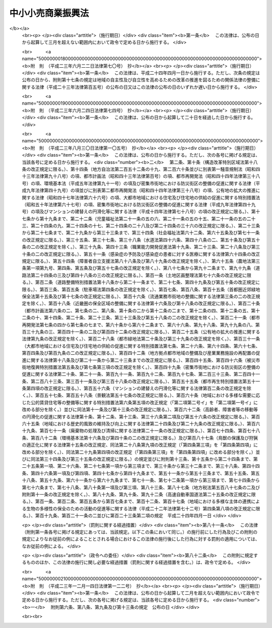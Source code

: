 .. _S48HO101:

==================
中小小売商業振興法
==================

.. raw:: html
    
    
    <b>中小小売商業振興法<br>
    （昭和四十八年九月二十九日法律第百一号）</b><br><br><div align="right">最終改正：平成二三年一二月一四日法律第一二二号</div><br><p>
    </p><div class="arttitle"><a name="1000000000000000000000000000000000000000000000000100000000000000000000000000000">（目的）</a>
    </div><div class="item"><b>第一条</b>
    <a name="1000000000000000000000000000000000000000000000000100000000001000000000000000000"></a>
    　この法律は、商店街の整備、店舗の集団化、共同店舗等の整備等の事業の実施を円滑にし、中小小売商業者の経営の近代化を促進すること等により、中小小売商業の振興を図り、もつて国民経済の健全な発展に寄与することを目的とする。
    </div>
    
    <p>
    </p><div class="arttitle"><a name="1000000000000000000000000000000000000000000000000200000000000000000000000000000">（定義）</a>
    </div><div class="item"><b>第二条</b>
    <a name="1000000000000000000000000000000000000000000000000200000000001000000000000000000"></a>
    　この法律において「中小企業者」とは、次の各号のいずれかに該当する者をいう。
    <div class="number"><b><a name="1000000000000000000000000000000000000000000000000200000000001000000001000000000">一</a>
    </b>
    　資本金の額又は出資の総額が三億円以下の会社並びに常時使用する従業員の数が三百人以下の会社及び個人であつて、製造業、建設業、運輸業その他の業種（次号から第二号の三までに掲げる業種及び第三号の政令で定める業種を除く。）に属する事業を主たる事業として営むもの
    </div>
    <div class="number"><b><a name="1000000000000000000000000000000000000000000000000200000000001000000002000000000">二</a>
    </b>
    　資本金の額又は出資の総額が一億円以下の会社並びに常時使用する従業員の数が百人以下の会社及び個人であつて、卸売業（第三号の政令で定める業種を除く。）に属する事業を主たる事業として営むもの
    </div>
    <div class="number"><b><a name="1000000000000000000000000000000000000000000000000200000000001000000002002000000">二の二</a>
    </b>
    　資本金の額又は出資の総額が五千万円以下の会社並びに常時使用する従業員の数が百人以下の会社及び個人であつて、サービス業（第三号の政令で定める業種を除く。）に属する事業を主たる事業として営むもの
    </div>
    <div class="number"><b><a name="1000000000000000000000000000000000000000000000000200000000001000000002003000000">二の三</a>
    </b>
    　資本金の額又は出資の総額が五千万円以下の会社並びに常時使用する従業員の数が五十人以下の会社及び個人であつて、小売業（次号の政令で定める業種を除く。）に属する事業を主たる事業として営むもの
    </div>
    <div class="number"><b><a name="1000000000000000000000000000000000000000000000000200000000001000000003000000000">三</a>
    </b>
    　資本金の額又は出資の総額がその業種ごとに政令で定める金額以下の会社並びに常時使用する従業員の数がその業種ごとに政令で定める数以下の会社及び個人であつて、その政令で定める業種に属する事業を主たる事業として営むもの
    </div>
    <div class="number"><b><a name="1000000000000000000000000000000000000000000000000200000000001000000004000000000">四</a>
    </b>
    　企業組合
    </div>
    <div class="number"><b><a name="10000000%E7%B5%84%E5%90%88%0A&lt;/DIV&gt;%0A&lt;DIV%20class=" number><b><a name="1000000000000000000000000000000000000000000000000200000000001000000006000000000">六</a>
    </b>
    　事業協同組合、事業協同小組合及び協同組合連合会、商工組合及び商工組合連合会並びに商店街振興組合及び商店街振興組合連合会（以下「組合等」という。）
    </a></b></div>
    </div>
    <div class="item"><b><a name="1000000000000000000000000000000000000000000000000200000000002000000000000000000">２</a>
    </b>
    　この法律において「中小小売商業者」とは、小売業に属する事業を主たる事業として営む者であつて、前項第二号の三から第五号までのいずれかに該当するものをいう。
    </div>
    
    <p>
    </p><div class="arttitle"><a name="1000000000000000000000000000000000000000000000000300000000000000000000000000000">（振興指針）</a>
    </div><div class="item"><b>第三条</b>
    <a name="1000000000000000000000000000000000000000000000000300000000001000000000000000000"></a>
    　経済産業大臣は、中小小売商業の振興を図るための中小小売商業者に対する一般的な指針（以下「振興指針」という。）を定めなければならない。
    </div>
    <div class="item"><b><a name="1000000000000000000000000000000000000000000000000300000000002000000000000000000">２</a>
    </b>
    　振興指針には、次に掲げる事項について定めるものとする。
    <div class="number"><b><a name="1000000000000000000000000000000000000000000000000300000000002000000001000000000">一</a>
    </b>
    　経営の近代化の目標に関する事項
    </div>
    <div class="number"><b><a name="1000000000000000000000000000000000000000000000000300000000002000000002000000000">二</a>
    </b>
    　経営管理の合理化に関する事項
    </div>
    <div class="number"><b><a name="1000000000000000000000000000000000000000000000000300000000002000000003000000000">三</a>
    </b>
    　施設及び設備の近代化に関する事項
    </div>
    <div class="number"><b><a name="1000000000000000000000000000000000000000000000000300000000002000000004000000000">四</a>
    </b>
    　事業の共同化に関する事項
    </div>
    <div class="number"><b><a name="1000000000000000000000000000000000000000000000000300000000002000000005000000000">五</a>
    </b>
    　中小小売商業の従事者の福利厚生に関する事項
    </div>
    <div class="number"><b><a name="1000000000000000000000000000000000000000000000000300000000002000000006000000000">六</a>
    </b>
    　その他中小小売商業の振興のため必要な事項
    </div>
    </div>
    <div class="item"><b><a name="1000000000000000000000000000000000000000000000000300000000003000000000000000000">３</a>
    </b>
    　経済産業大臣は、振興指針を定めようとするときは、小売業に属する事業を所管する大臣に協議し、かつ、中小企業政策審議会の意見を聴かなければならない。
    </div>
    <div class="item"><b><a name="1000000000000000000000000000000000000000000000000300000000004000000000000000000">４</a>
    </b>
    　経済産業大臣は、振興指針を定めたときは、遅滞なく、その要旨を公表しなければならない。
    </div>
    
    <p>
    </p><div class="arttitle"><a name="1000000000000000000000000000000000000000000000000400000000000000000000000000000">（高度化事業計画の認定等）</a>
    </div><div class="item"><b>第四条</b>
    <a name="1000000000000000000000000000000000000000000000000400000000001000000000000000000"></a>
    　商店街振興組合等（商店街振興組合若しくは商店街振興組合連合会、事業協同組合、事業協同小組合若しくは協同組合連合会又は<a href="/cgi-bin/idxrefer.cgi?H_FILE=%8f%ba%8e%4f%93%f1%96%40%88%ea%94%aa%8c%dc&amp;REF_NAME=%92%86%8f%ac%8a%e9%8b%c6%92%63%91%cc%82%cc%91%67%90%44%82%c9%8a%d6%82%b7%82%e9%96%40%97%a5&amp;ANCHOR_F=&amp;ANCHOR_T=" target="inyo">中小企業団体の組織に関する法律</a>
    （昭和三十二年法律第百八十五号）<a href="/cgi-bin/idxrefer.cgi?H_FILE=%8f%ba%8e%4f%93%f1%96%40%88%ea%94%aa%8c%dc&amp;REF_NAME=%91%e6%8b%e3%8f%f0&amp;ANCHOR_F=1000000000000000000000000000000000000000000000000900000000000000000000000000000&amp;ANCHOR_T=1000000000000000000000000000000000000000000000000900000000000000000000000000000#10000000000000000%E5%82%99%E8%A8%88%E7%94%BB%E3%82%92%E4%BD%9C%E6%88%90%E3%81%97%E3%80%81%E3%81%93%E3%82%8C%E3%82%92%E7%B5%8C%E6%B8%88%E7%94%A3%E6%A5%AD%E5%A4%A7%E8%87%A3%E3%81%AB%E6%8F%90%E5%87%BA%E3%81%97%E3%81%A6%E3%80%81%E5%BD%93%E8%A9%B2%E5%95%86%E5%BA%97%E8%A1%97%E6%95%B4%E5%82%99%E8%A8%88%E7%94%BB%E3%81%8C%E6%94%BF%E4%BB%A4%E3%81%A7%E5%AE%9A%E3%82%81%E3%82%8B%E5%9F%BA%E6%BA%96%E3%81%AB%E9%81%A9%E5%90%88%E3%81%99%E3%82%8B%E3%82%82%E3%81%AE%E3%81%A7%E3%81%82%E3%82%8B%E6%97%A8%E3%81%AE%E8%AA%8D%E5%AE%9A%E3%82%92%E5%8F%97%E3%81%91%E3%82%8B%E3%81%93%E3%81%A8%E3%81%8C%E3%81%A7%E3%81%8D%E3%82%8B%E3%80%82%0A&lt;/DIV&gt;%0A&lt;DIV%20class=" item><b><a name="1000000000000000000000000000000000000000000000000400000000002000000000000000000">２</a>
    </b>
    　事業協同組合、事業協同小組合又は協同組合連合会は、主として中小小売商業者である組合員又は所属員の経営の近代化を図るため、店舗を一の団地に集団して設置する事業（当該事業に併せてアーケード、街路灯その他の施設又は設備を設置する事業を含む。）について、店舗集団化計画を作成し、これを経済産業大臣に提出して、当該店舗集団化計画が政令で定める基準に適合するものである旨の認定を受けることができる。
    </a></div>
    <div class="item"><b><a name="1000000000000000000000000000000000000000000000000400000000003000000000000000000">３</a>
    </b>
    　第一号又は第二号に掲げる組合は当該各号に定める事業について、第三号に掲げる中小小売商業者は、当該合併又は出資をしようとする他の中小小売商業者と共同して同号に定める事業について、第四号に掲げる会社は同号に定める事業について、それぞれ共同店舗等整備計画を作成し、これを経済産業大臣に提出して、当該共同店舗等整備計画が政令で定める基準に適合するものである旨の認定を受けることができる。
    <div class="number"><b><a name="1000000000000000000000000000000000000000000000000400000000003000000001000000000">一</a>
    </b>
    　事業協同組合又は事業協同小組合　中小小売商業者である組合員のための共同店舗又は休憩所、集会場その他の共同店舗と併設される施設若しくは共同店舗の設備（以下この項及び第八項において「共同店舗等」という。）の設置の事業
    </div>
    <div class="number"><b><a name="1000000000000000000000000000000000000000000000000400000000003000000002000000000">二</a>
    </b>
    　協業組合　組合の店舗又は休憩所、集会場その他の店舗と併設される施設若しくは店舗の設備（次号において「店舗等」という。）の設置の事業
    </div>
    <div class="number"><b><a name="1000000000000000000000000000000000000000000000000400000000003000000003000000000">三</a>
    </b>
    　他の中小小売商業者と合併をしようとし、又は他の中小小売商業者とともに資本金の額若しくは出資の総額の大部分を出資して会社を設立しようとする中小小売商業者　次に掲げる事業<div class="para1"><b>イ</b>　合併又は出資により設立される小売業に属する事業を主たる事業として営む会社（合併後存続する会社を含む。）の店舗等の設置の事業</div>
    <div class="para1"><b>ロ</b>　出資により設立される会社及びその会社に出資しようとする中小小売商業者のための共同店舗等の設置の事業</div>
    
    </div>
    <div class="number"><b><a name="1000000000000000000000000000000000000000000000000400000000003000000004000000000">四</a>
    </b>
    　二以上の中小小売商業者が資本金の額又は出資の総額の大部分を出資している会社　当該会社及び当該会社に出資している中小小売商業者のための共同店舗等の設置の事業
    </div>
    </div>
    <div class="item"><b><a name="1000000000000000000000000000000000000000000000000400000000004000000000000000000">４</a>
    </b>
    　第一号に掲げる組合等は同号に定める事業について、第二号に掲げる組合等又は中小小売商業者は当該出資をしようとする他の組合等又は中小小売商業者と共同して同号に定める事業について、第三号に掲げる会社は同号に定める事業について、それぞれ電子計算機利用経営管理計画を作成し、これを主務大臣に提出して、当該電子計算機利用経営管理計画が政令で定める基準に適合するものである旨の認定を受けることができる。
    <div class="number"><b><a name="1000000000000000000000000000000000000000000000000400000000004000000001000000000">一</a>
    </b>
    　組合等　電子計算機を利用して、中小小売商業者である組合員又は所属員の経営管理を合理化する事業の用に供する施設又は設備の設置の事業
    </div>
    <div class="number"><b><a name="1000000000000000000000000000000000000000000000000400000000004000000002000000000">二</a>
    </b>
    　他の組合等又は中小小売商業者とともに資本金の額又は出資の総額の大部分を出資して会社を設立しようとする組合等又は中小小売商業者　電子計算機を利用して、当該会社に出資しようとする組合等の中小小売商業者である組合員若しくは所属員又は中小小売商業者の経営管理を合理化する事業の用に供する施設又は設備の設置の事業
    </div>
    <div class="number"><b><a name="1000000000000000000000000000000000000000000000000400000000004000000003000000000">三</a>
    </b>
    　二以上の組合等又は中小小売商業者が資本金の額又は出資の総額の大部分を出資している会社　電子計算機を利用して、当該会社に出資している組合等の中小小売商業者である組合員若しくは所属員又は中小小売商業者の経営管理を合理化する事業の用に供する施設又は設備の設置の事業
    </div>
    </div>
    <div class="item"><b><a name="1000000000000000000000000000000000000000000000000400000000005000000000000000000">５</a>
    </b>
    　連鎖化事業（主として中小小売商業者に対し、定型的な約款による契約に基づき継続的に、商品を販売し、又は販売をあつせんし、かつ、経営に関する指導を行う事業をいう。以下同じ。）を行う者は、当該連鎖化事業の用に供する倉庫その他の施設又は設備を設置する事業について、連鎖化事業計画を作成し、これを主務大臣に提出して、当該連鎖化事業計画が政令で定める基準に適合するものである旨の認定を受けることができる。
    </div>
    <div class="item"><b><a name="1000000000000000000000000000000000000000000000000400000000006000000000000000000">６</a>
    </b>
    　中小企業者が出資している会社であつて政令で定める要件に該当するもの（以下「特定会社」という。）若しくは一般社団法人若しくは一般財団法人（以下「一般社団法人等」という。）又は特定会社を設立しようとする者は、商店街の区域、団地又は建物の内部に集団して事業を営む中小小売商業者の経営の近代化を支援するため、共同店舗、アーケード、休憩所その他の施設又は設備を設置する事業について、商店街整備等支援計画を作成し、これを経済産業大臣に提出して、当該商店街整備等支援計画が政令で定める基準に適合するものである旨の認定を受けることができる。
    </div>
    <div class="item"><b><a name="1000000000000000000000000000000000000000000000000400000000007000000000000000000">７</a>
    </b>
    　商店街整備計画、店舗集団化計画、共同店舗等整備計画、電子計算機利用経営管理計画、連鎖化事業計画又は商店街整備等支援計画（以下「高度化事業計画」という。）には、次に掲げる事項を記載しなければならない。
    <div class="number"><b><a name="1000000000000000000000000000000000000000000000000400000000007000000001000000000">一</a>
    </b>
    　第一項若しくは第二項に規定する事業、第三項若しくは第四項各号に定める事業又は前二項に規定する事業（以下「高度化事業」という。）の目標及び内容
    </div>
    <div class="number"><b><a name="1000000000000000000000000000000000000000000000000400000000007000000002000000000">二</a>
    </b>
    　高度化事業の実施時期
    </div>
    <div class="number"><b><a name="1000000000000000000000000000000000000000000000000400000000007000000003000000000">三</a>
    </b>
    　高度化事業の実施に必要な資金の額及びその調達方法
    </div>
    </div>
    <div class="item"><b><a name="1000000000000000000000000000000000000000000000000400000000008000000000000000000">８</a>
    </b>
    　経済産業大臣は、第三項の規定による認定をしようとするときは、同項第一号又は第二号に定める事業に係る共同店舗等整備計画にあつては当該共同店舗等整備計画に係る組合を所管する大臣に、同項第三号又は第四号に定める事業に係る共同店舗等整備計画にあつては当該共同店舗等整備計画に係る店舗又は共同店舗において行われる小売業に属する事業を所管する大臣に、共同店舗等の設置の事業に係る商店街整備等支援計画について第六項の規定による認定をしようとするときは、当該商店街整備等支援計画に係る共同店舗において行われる小売業に属する事業を所管する大臣に協議しなければならない。
    </div>
    <div class="item"><b><a name="1000000000000000000000000000000000000000000000000400000000009000000000000000000">９</a>
    </b>
    　前各項に規定するもののほか、高度化事業計画の認定及びその取消しに関し必要な事項は、政令で定める。
    </div>
    
    <p>
    </p><div class="arttitle"><a name="1000000000000000000000000000000000000000000000000500000000000000000000000000000">（資金の確保）</a>
    </div><div class="item"><b>第五条</b>
    <a name="1000000000000000000000000000000000000000000000000500000000001000000000000000000"></a>
    　国は、前条第一項から第六項までの規定による認定を受けた高度化事業計画に基づく高度化事業の実施その他中小小売商業者の経営の近代化のための事業の実施に必要な資金の確保又はその融通のあつせんに努めるものとする。
    </div>
    
    <p>
    </p><div class="item"><b><a name="1000000000000000000000000000000000000000000000000500200000000000000000000000000">第五条の二</a>
    </b>
    <a name="1000000000000000000000000000000000000000000000000500200000001000000000000000000"></a>
    　削除
    </div>
    
    <p>
    </p><div class="arttitle"><a name="1000000000000000000000000000000000000000000000000500300000000000000000000000000">（</a><a href="/cgi-bin/idxrefer.cgi?H_FILE=%8f%ba%93%f1%8c%dc%96%40%93%f1%98%5a%8e%6c&amp;REF_NAME=%92%86%8f%ac%8a%e9%8b%c6%90%4d%97%70%95%db%8c%af%96%40&amp;ANCHOR_F=&amp;ANCHOR_T=" target="inyo">中小企業信用保険法</a>
    の特例）
    </div><div class="item"><b>第五条の三</b>
    <a name="1000000000000000000000000000000000000000000000000500300000001000000000000000000"></a>
    　<a href="/cgi-bin/idxrefer.cgi?H_FILE=%8f%ba%93%f1%8c%dc%96%40%93%f1%98%5a%8e%6c&amp;REF_NAME=%92%86%8f%ac%8a%e9%8b%c6%90%4d%97%70%95%db%8c%af%96%40&amp;ANCHOR_F=&amp;ANCHOR_T=" target="inyo">中小企業信用保険法</a>
    （昭和二十五年法律第二百六十四号）<a href="/cgi-bin/idxrefer.cgi?H_FILE=%8f%ba%93%f1%8c%dc%96%40%93%f1%98%5a%8e%6c&amp;REF_NAME=%91%e6%8e%4f%8f%f0%91%e6%88%ea%8d%80&amp;ANCHOR_F=1000000000000000000000000000000000000000000000000300000000001000000000000000000&amp;ANCHOR_T=1000000000000000000000000000000000000000000000000300000000001000000000000000000#1000000000000000000000000000000000000000000000000300000000001000000000000000000" target="inyo">第三条第一項</a>
    に規定する普通保険（以下「普通保険」という。）、<a href="/cgi-bin/idxrefer.cgi?H_FILE=%8f%ba%93%f1%8c%dc%96%40%93%f1%98%5a%8e%6c&amp;REF_NAME=%93%af%96%40%91%e6%8e%4f%8f%f0%82%cc%93%f1%91%e6%88%ea%8d%80&amp;ANCHOR_F=1000000000000000000000000000000000000000000000000300200000001000000000000000000&amp;ANCHOR_T=1000000000000000000000000000000000000000000000000300200000001000000000000000000#1000000000000000000000000000000000000000000000000300200000001000000000000000000" target="inyo">同法第三条の二第一項</a>
    に規定する無担保保険（以下「無担保保険」という。）又は<a href="/cgi-bin/idxrefer.cgi?H_FILE=%8f%ba%93%f1%8c%dc%96%40%93%f1%98%5a%8e%6c&amp;REF_NAME=%93%af%96%40%91%e6%8e%4f%8f%f0%82%cc%8e%4f%91%e6%88%ea%8d%80&amp;ANCHOR_F=1000000000000000000000000000000000000000000000000300300000001000000000000000000&amp;ANCHOR_T=1000000000000000000000000000000000000000000000000300300000001000000000000000000#1000000000000000000000000000000000000000000000000300300000001000000000000000000" target="inyo">同法第三条の三第一項</a>
    に規定する特別小口保険（以下「特別小口保険」という。）の保険関係であつて、中小小売商業関連保証（<a href="/cgi-bin/idxrefer.cgi?H_FILE=%8f%ba%93%f1%8c%dc%96%40%93%f1%98%5a%8e%6c&amp;REF_NAME=%93%af%96%40%91%e6%8e%4f%8f%f0%91%e6%88%ea%8d%80&amp;ANCHOR_F=1000000000000000000000000000000000000000000000000300000000001000000000000000000&amp;ANCHOR_T=1000000000000000000000000000000000000000000000000300000000001000000000000000000#1000000000000000000000000000000000000000000000000300000000001000000000000000000" target="inyo">同法第三条第一項</a>
    、第三条の二第一項又は第三条の三第一項に規定する債務の保証であつて、第四条第一項から第五項までの規定による認定を受けた高度化事業計画に基づく高度化事業（同条第五項の規定による認定を受けた連鎖化事業計画に係る連鎖化事業に加盟する者（以下「加盟者」という。）が実施する事業であつて、当該連鎖化事業計画に基づく高度化事業と密接に関連するものを含む。）の実施に必要な資金に係るものをいう。以下同じ。）を受けた中小企業者に係るものについての次の表の上欄に掲げる<a href="/cgi-bin/idxrefer.cgi?H_FILE=%8f%ba%93%f1%8c%dc%96%40%93%f1%98%5a%8e%6c&amp;REF_NAME=%93%af%96%40&amp;ANCHOR_F=&amp;ANCHOR_T=" target="inyo">同法</a>
    の規定の適用については、これらの規定中同表の中欄に掲げる字句は、同表の下欄に掲げる字句とする。<br><table border><tr valign="top"><td>
    第三条第一項</td>
    <td>
    保険価額の合計額が</td>
    <td>
    中小小売商業振興法第五条の三第一項に規定する中小小売商業関連保証（以下「中小小売商業関連保証」という。）に係る保関連保証及びその他の保証ごとに、それぞれ当該借入金の額のうち</td>
    </tr><tr valign="top"><td>
    当該債務者</td>
    <td>
    中小小売商業関連保証及びその他の保証ごとに、当該債務者</td>
    </tr><tr valign="top"><td rowspan="2">
    第三条の三第二項</td>
    <td>
    当該保証をした</td>
    <td>
    中小小売商業関連保証及びその他の保証ごとに、それぞれ当該保証をした</td>
    </tr><tr valign="top"><td>
    当該債務者</td>
    <td>
    中小小売商業関連保証及びその他の保証ごとに、当該債務者</td>
    </tr></table><br></div>
    <div class="item"><b><a name="1000000000000000000000000000000000000000000000000500300000002000000000000000000">２</a>
    </b>
    　普通保険の保険関係であつて、中小小売商業関連保証に係るものについての<a href="/cgi-bin/idxrefer.cgi?H_FILE=%8f%ba%93%f1%8c%dc%96%40%93%f1%98%5a%8e%6c&amp;REF_NAME=%92%86%8f%ac%8a%e9%8b%c6%90%4d%97%70%95%db%8c%af%96%40%91%e6%8e%4f%8f%f0%91%e6%93%f1%8d%80&amp;ANCHOR_F=1000000000000000000000000000000000000000000000000300000000002000000000000000000&amp;ANCHOR_T=1000000000000000000000000000000000000000000000000300000000002000000000000000000#1000000000000000000000000000000000000000000000000300000000002000000000000000000" target="inyo">中小企業信用保険法第三条第二項</a>
    及び<a href="/cgi-bin/idxrefer.cgi?H_FILE=%8f%ba%93%f1%8c%dc%96%40%93%f1%98%5a%8e%6c&amp;REF_NAME=%91%e6%8c%dc%8f%f0&amp;ANCHOR_F=1000000000000000000000000000000000000000000000000500000000000000000000000000000&amp;ANCHOR_T=1000000000000000000000000000000000000000000000000500000000000000000000000000000#1000000000000000000000000000000000000000000000000500000000000000000000000000000" target="inyo">第五条</a>
    の規定の適用については、<a href="/cgi-bin/idxrefer.cgi?H_FILE=%8f%ba%93%f1%8c%dc%96%40%93%f1%98%5a%8e%6c&amp;REF_NAME=%93%af%96%40%91%e6%8e%4f%8f%f0%91%e6%93%f1%8d%80&amp;ANCHOR_F=1000000000000000000000000000000000000000000000000300000000002000000000000000000&amp;ANCHOR_T=1000000000000000000000000000000000000000000000000300000000002000000000000000000#1000000000000000000000000000000000000000000000000300000000002000000000000000000" target="inyo">同法第三条第二項</a>
    中「百分の七十」とあり、及び<a href="/cgi-bin/idxrefer.cgi?H_FILE=%8f%ba%93%f1%8c%dc%96%40%93%f1%98%5a%8e%6c&amp;REF_NAME=%93%af%96%40%91%e6%8c%dc%8f%f0&amp;ANCHOR_F=1000000000000000000000000000000000000000000000000500000000000000000000000000000&amp;ANCHOR_T=1000000000000000000000000000000000000000000000000500000000000000000000000000000#1000000000000000000000000000000000000000000000000500000000000000000000000000000" target="inyo">同法第五条</a>
    中「百分の七十（無担保保険、特別小口保険、流動資産担保保険、公害防止保険、エネルギー対策保険、海外投資関係保険、新事業開拓保険、事業再生保険及び特定社債保険にあつては、百分の八十）」とあるのは、「百分の八十」とする。
    </div>
    <div class="item"><b><a name="1000000000000000000000000000000000000000000000000500300000003000000000000000000">３</a>
    </b>
    　普通保険、無担保保険又は特別小口保険の保険関係であつて、中小小売商業関連保証に係るものについての保険料の額は、<a href="/cgi-bin/idxrefer.cgi?H_FILE=%8f%ba%93%f1%8c%dc%96%40%93%f1%98%5a%8e%6c&amp;REF_NAME=%92%86%8f%ac%8a%e9%8b%c6%90%4d%97%70%95%db%8c%af%96%40%91%e6%8e%6c%8f%f0&amp;ANCHOR_F=1000000000000000000000000000000000000000000000000400000000000000000000000000000&amp;ANCHOR_T=1000000000000000000000000000000000000000000000000400000000000000000000000000000#1000000000000000000000000000000000000000000000000400000000000000000000000000000" target="inyo">中小企業信用保険法第四条</a>
    の規定にかかわらず、保険金額に年百分の二以内において政令で定める率を乗じて得た額とする。
    </div>
    
    <p>
    </p><div class="item"><b><a name="10000000000000000000%E5%82%99%E7%AD%89%E6%94%AF%E6%8F%B4%E8%A8%88%E7%94%BB%E3%81%AB%E5%9F%BA%E3%81%A5%E3%81%8F%E9%AB%98%E5%BA%A6%E5%8C%96%E4%BA%8B%E6%A5%AD%E3%81%AE%E5%AE%9F%E6%96%BD%E3%81%AB%E5%BF%85%E8%A6%81%E3%81%AA%E8%B3%87%E9%87%91%E3%81%AB%E4%BF%82%E3%82%8B&lt;A%20HREF=" target="inyo">中小企業信用保険法第三条第一項</a>
    又は<a href="/cgi-bin/idxrefer.cgi?H_FILE=%8f%ba%93%f1%8c%dc%96%40%93%f1%98%5a%8e%6c&amp;REF_NAME=%91%e6%8e%4f%8f%f0%82%cc%93%f1%91%e6%88%ea%8d%80&amp;ANCHOR_F=1000000000000000000000000000000000000000000000000300200000001000000000000000000&amp;ANCHOR_T=1000000000000000000000000000000000000000000000000300200000001000000000000000000#1000000000000000000000000000000000000000000000000300200000001000000000000000000" target="inyo">第三条の二第一項</a>
    に規定する債務の保証を受けたものについては、当該一般社団法人等を<a href="/cgi-bin/idxrefer.cgi?H_FILE=%8f%ba%93%f1%8c%dc%96%40%93%f1%98%5a%8e%6c&amp;REF_NAME=%93%af%96%40%91%e6%93%f1%8f%f0%91%e6%88%ea%8d%80&amp;ANCHOR_F=1000000000000000000000000000000000000000000000000200000000001000000000000000000&amp;ANCHOR_T=1000000000000000000000000000000000000000000000000200000000001000000000000000000#1000000000000000000000000000000000000000000000000200000000001000000000000000000" target="inyo">同法第二条第一項</a>
    の中小企業者とみなして、<a href="/cgi-bin/idxrefer.cgi?H_FILE=%8f%ba%93%f1%8c%dc%96%40%93%f1%98%5a%8e%6c&amp;REF_NAME=%93%af%96%40%91%e6%8e%4f%8f%f0&amp;ANCHOR_F=1000000000000000000000000000000000000000000000000300000000000000000000000000000&amp;ANCHOR_T=1000000000000000000000000000000000000000000000000300000000000000000000000000000#1000000000000000000000000000000000000000000000000300000000000000000000000000000" target="inyo">同法第三条</a>
    、第三条の二及び第四条から第八条までの規定を適用する。この場合において、<a href="/cgi-bin/idxrefer.cgi?H_FILE=%8f%ba%93%f1%8c%dc%96%40%93%f1%98%5a%8e%6c&amp;REF_NAME=%93%af%96%40%91%e6%8e%4f%8f%f0%91%e6%88%ea%8d%80&amp;ANCHOR_F=1000000000000000000000000000000000000000000000000300000000001000000000000000000&amp;ANCHOR_T=1000000000000000000000000000000000000000000000000300000000001000000000000000000#1000000000000000000000000000000000000000000000000300000000001000000000000000000" target="inyo">同法第三条第一項</a>
    及び<a href="/cgi-bin/idxrefer.cgi?H_FILE=%8f%ba%93%f1%8c%dc%96%40%93%f1%98%5a%8e%6c&amp;REF_NAME=%91%e6%8e%4f%8f%f0%82%cc%93%f1%91%e6%88%ea%8d%80&amp;ANCHOR_F=1000000000000000000000000000000000000000000000000300200000001000000000000000000&amp;ANCHOR_T=1000000000000000000000000000000000000000000000000300200000001000000000000000000#1000000000000000000000000000000000000000000000000300200000001000000000000000000" target="inyo">第三条の二第一項</a>
    の規定の適用については、これらの規定中「借入れ」とあるのは、「中小小売商業振興法第四条第六項の規定による認定を受けた商店街整備等支援計画に基づく高度化事業の実施に必要な資金の借入れ」とする。
    </b></div>
    
    <p>
    </p><div class="item"><b><a name="1000000000000000000000000000000000000000000000000600000000000000000000000000000">第六条</a>
    </b>
    <a name="1000000000000000000000000000000000000000000000000600000000001000000000000000000"></a>
    　削除
    </div>
    
    <p>
    </p><div class="arttitle"><a name="1000000000000000000000000000000000000000000000000700000000000000000000000000000">（調査）</a>
    </div><div class="item"><b>第七条</b>
    <a name="1000000000000000000000000000000000000000000000000700000000001000000000000000000"></a>
    　国は、中小小売商業者が地域的条件を考慮してその経営の近代化を行なうことができるようにするため、地域における小売商業の実態及びその経済的社会的条件に関する調査を行ない、地域における小売商業の将来の展望を明らかにするように努めるものとする。
    </div>
    
    <p>
    </p><div class="arttitle"><a name="1000000000000000000000000000000000000000000000000800000000000000000000000000000">（研修事業の実施等）</a>
    </div><div class="item"><b>第八条</b>
    <a name="1000000000000000000000000000000000000000000000000800000000001000000000000000000"></a>
    　国は、中小小売商業の従事者の資質の向上を図るため、研修事業の実施、経営の指導を担当する者の養成その他の措置を講ずるように努めるものとする。
    </div>
    <div class="item"><b><a name="1000000000000000000000000000000000000000000000000800000000002000000000000000000">２</a>
    </b>
    　国は、中小小売商業者の依頼に応じて、その経営の近代化に関し必要な指導及び助言を行なうものとする。
    </div>
    
    <p>
    </p><div class="arttitle"><a name="1000000000000000000000000000000000000000000000000900000000000000000000000000000">（小規模企業者に対する配慮）</a>
    </div><div class="item"><b>第九条</b>
    <a name="1000000000000000000000000000000000000000000000000900000000001000000000000000000"></a>
    　国は、中小小売商業者の経営の近代化のための施策を講ずるにあたつては、小規模企業者に対する特別の配慮をしなければならない。
    </div>
    
    <p>
    </p><div class="arttitle"><a name="1000000000000000000000000000000000000000000000001000000000000000000000000000000">（地方公共団体の施策）</a>
    </div><div class="item"><b>第十条</b>
    <a name="1000000000000000000000000000000000000000000000001000000000001000000000000000000"></a>
    　地方公共団体は、国の施策に準じて施策を講ずるように努めるものとする。
    </div>
    
    <p>
    </p><div class="arttitle"><a name="1000000000000000000000000000000000000000000000001100000000000000000000000000000">（特定連鎖化事業の運営の適正化）</a>
    </div><div class="item"><b>第十一条</b>
    <a name="1000000000000000000000000000000000000000000000001100000000001000000000000000000"></a>
    　連鎖化事業であつて、当該連鎖化事業に係る約款に、加盟者に特定の商標、商号その他の表示を使用させる旨及び加盟者から加盟に際し加盟金、保証金その他の金銭を徴収する旨の定めがあるもの（以下「特定連鎖化事業」という。）を行う者は、当該特定連鎖化事業に加盟しようとする者と契約を締結しようとするときは、経済産業省令で定めるところにより、あらかじめ、その者に対し、次の事項を記載した書面を交付し、その記載事項について説明をしなければならない。
    <div class="number"><b><a name="1000000000000000000000000000000000000000000000001100000000001000000001000000000">一</a>
    </b>
    　加盟に際し徴収する加盟金、保証金その他の金銭に関する事項
    </div>
    <div class="number"><b><a name="1000000000000000000000000000000000000000000000001100000000001000000002000000000">二</a>
    </b>
    　加盟者に対する商品の販売条件に関する事項
    </div>
    <div class="number"><b><a name="1000000000000000000000000000000000000000000000001100000000001000000003000000000">三</a>
    </b>
    　経営の指導に関する事項
    </div>
    <div class="number"><b><a name="1000000000000000000000000000000000000000000000001100000000001000000004000000000">四</a>
    </b>
    　使用させる商標、商号その他の表示に関する事項
    </div>
    <div class="number"><b><a name="1000000000000000000000000000000000000000000000001100000000001000000005000000000">五</a>
    </b>
    　契約の期間並びに契約の更新及び解除に関する事項
    </div>
    <div class="number"><b><a name="1000000000000000000000000000000000000000000000001100000000001000000006000000000">六</a>
    </b>
    　前各号に掲げるもののほか、経済産業省令で定める事項
    </div>
    </div>
    <div class="item"><b><a name="1000000000000000000000000000000000000000000000001100000000002000000000000000000">２</a>
    </b>
    　経済産業大臣は、前項の経済産業省令の制定又は改廃をしようとするときは、小売業に属する事業を所管する大臣に協議しなければならない。
    </div>
    
    <p>
    </p><div class="item"><b><a name="1000000000000000000000000000000000000000000000001200000000000000000000000000000">第十二条</a>
    </b>
    <a name="1000000000000000000000000000000000000000000000001200000000001000000000000000000"></a>
    　主務大臣は、特定連鎖化事業を行なう者が前条第一項の規定に従つていないと認めるときは、その者に対し、同項の規定に従うべきことを勧告することができる。
    </div>
    <div class="item"><b><a name="1000000000000000000000000000000000000000000000001200000000002000000000000000000">２</a>
    </b>
    　主務大臣は、前項の規定による勧告をした場合において、特定連鎖化事業を行なう者がその勧告に従つていないと認めるときは、その旨を公表することができる。
    </div>
    
    <p>
    </p><div class="arttitle"><a name="1000000000000000000000000000000000000000000000001300000000000000000000000000000">（報告の徴収）</a>
    </div><div class="item"><b>第十三条</b>
    <a name="1000000000000000000000000000000000000000000000001300000000001000000000000000000"></a>
    　経済産業大臣は、第四条第一項から第三項まで又は第六項の規定による認定を受けた高度化事業計画に基づく高度化事業を実施する者に対し、当該事業の実施状況について報告を求めることができる。
    </div>
    <div class="item"><b><a name="1000000000000000000000000000000000000000000000001300000000002000000000000000000">２</a>
    </b>
    　主務大臣は、第四条第四項又は第五項の規定による認定を受けた高度化事業計画に基づく高度化事業を実施する者に対し当該事業の実施状況について、特定連鎖化事業を行う者に対し前条の規定の施行に必要な限度においてその業務について報告を求めることができる。
    </div>
    
    <p>
    </p><div class="arttitle"><a name="1000000000000000000000000000000000000000000000001400000000000000000000000000000">（主務大臣）</a>
    </div><div class="item"><b>第十四条</b>
    <a name="1000000000000000000000000000000000000000000000001400000000001000000000000000000"></a>
    　この法律における主務大臣は、次のとおりとする。
    <div class="number"><b><a name="1000000000000000000000000000000000000000000000001400000000001000000001000000000">一</a>
    </b>
    　第四条第四項に規定する電子計算機利用経営管理計画に関する事項については、経済産業大臣及び同項各号に定める事業により経営管理を合理化する中小小売商業者が販売する主たる商品の流通を所管する大臣
    </div>
    <div class="number"><b><a name="1000000000000000000000000000000000000000000000001400000000001000000002000000000">二</a>
    </b>
    　第四条第五項に規定する連鎖化事業計画に関する事項及び特定連鎖化事業に関する事項については、経済産業大臣及び連鎖化事業に係る主たる商品の流通を所管する大臣
    </div>
    </div>
    
    <p>
    </p><div class="arttitle"><a name="1000000000000000000000000000000000000000000000001500000000000000000000000000000">（都道府県又は市が処理する事務）</a>
    </div><div class="item"><b>第十五条</b>
    <a name="1000000000000000000000000000000000000000000000001500000000001000000000000000000"></a>
    　この法律に規定する経済産業大臣、主務大臣及び第四条第八項に規定する所管大臣の権限に属する事務の一部は、政令で定めるところにより、都道府県知事又は市長が行うこととすることができる。
    </div>
    
    <p>
    </p><div class="arttitle"><a name="1000000000000000000000000000000000000000000000001600000000000000000000000000000">（罰則）</a>
    </div><div class="item"><b>第十六条</b>
    <a name="1000000000000000000000000000000000000000000000001600000000001000000000000000000"></a>
    　第十三条の規定による報告をせず、又は虚偽の報告をした者は、十万円以下の罰金に処する。
    </div>
    <div class="item"><b><a name="1000000000000000000000000000000000000000000000001600000000002000000000000000000">２</a>
    </b>
    　法人の代表者又は法人若しくは人の代理人、使用人その他の従業者が、その法人又は人の業務に関し、前項の違反行為をしたときは、行為者を罰するほか、その法人又は人に対して同項の刑を科する。
    </div>
    
    
    <br><a name="5000000000000000000000000000000000000000000000000000000000000000000000000000000"></a>
    　　　<a name="5000000001000000000000000000000000000000000000000000000000000000000000000000000"><b>附　則　抄</b></a>
    <br><p></p><div class="arttitle">（施行期日）</div>
    <div class="item"><b>１</b>
    　この法律は、公布の日から施行する。
    </div>
    
    <br>　　　<a name="5000000002000000000000000000000000000000000000000000000000000000000000000000000"><b>附　則　（平成三年五月二四日法律第八四号）　抄</b></a>
    <br><p>
    </p><div class="arttitle">（施行期日）</div>
    <div class="item"><b>第一条</b>
    　この法律は、公布の日から起算して三月を超えない範囲内において政令で定める日から施行する。
    </div>
    
    <p>
    </p><div class="arttitle">（経過措置）</div>
    <div class="item"><b>第二条</b>
    　改正前の中小小売商業振興法（以下「旧法」という。）第四条第一項から第三項までの規定による認定を受けた計画に関する計画の変更の認定及び取消し並びに旧法第四条第一項から第三項までの規定による認定を受けた計画に基づく事業を実施する者に対する報告の徴収については、なお従前の例による。
    </div>
    <div class="item"><b>２</b>
    　旧法第四条第一項から第三項までの規定による認定を受けた計画に基づき設置される設備に係る貸付金についての中小企業近代化資金等助成法の適用については、なお従前の例による。
    </div>
    <div class="item"><b>３</b>
    　旧法第四条第一項から第三項までの規定による認定を受けた計画に基づく事業（旧法第四条第三項の規定による認定を受けた連鎖化事業計画に係る連鎖化事業に加盟する者が実施する事業であって、当該連鎖化事業計画に基づく事業と密接に関連するものを含む。）の実施に必要な資金に係る債務の保証についての中小企業信用保険法の適用については、なお従前の例による。
    </div>
    <div class="item"><b>４</b>
    　この法律の施行前にした行為に対する罰則の適用については、なお従前の例による。
    </div>
    <div class="item"><b>５</b>
    　第一項の規定により従前の例によることとされる報告の徴収に係るこの法律の施行後にした行為に対する罰則の適用については、なお従前の例による。ただし、旧法の規定中「三万円」とあるのは、「十万円」とする。
    </div>
    
    <br>　　　<a name="5000000003000000000000000000000000000000000000000000000000000000000000000000000"><b>附　則　（平成一〇年三月三一日法律第二三号）　抄</b></a>
    <br><p>
    </p><div class="arttitle">（施行期日）</div>
    <div class="item"><b>第一条</b>
    　この法律は、平成十年四月一日から施行する。
    </div>
    
    <br>　　　<a name="5000000004000000000000000000000000000000000000000000000000000000000000000000000"><b>附　則　（平成一一年三月三一日法律第一八号）　抄</b></a>
    <br><p>
    </p><div class="arttitle">（施行期日）</div>
    <div class="item"><b>第一条</b>
    　この法律は、公布の日から起算して六月を超えない範囲内において政令で定める日から施行する。
    </div>
    
    <br>　　　<a name="5000000005000000000000000000000000000000000000000000000000000000000000000000000"><b>附　則　（平成一一年七月一六日法律第八七号）　抄</b></a>
    <br><p>
    </p><div class="arttitle">（施行期日）</div>
    <div class="item"><b>第一条</b>
    　この法律は、平成十二年四月一日から施行する。ただし、次の各号に掲げる規定は、当該各号に定める日から施行する。
    <div class="number"><b>一</b>
    　第一条中地方自治法第二百五十条の次に五条、節名並びに二款及び款名を加える改正規定（同法第二百五十条の九第一項に係る部分（両議院の同意を得ることに係る部分に限る。）に限る。）、第四十条中自然公園法附則第九項及び第十項の改正規定（同法附則第十項に係る部分に限る。）、第二百四十四条の規定（農業改良助長法第十四条の三の改正規定に係る部分を除く。）並びに第四百七十二条の規定（市町村の合併の特例に関する法律第六条、第八条及び第十七条の改正規定に係る部分を除く。）並びに附則第七条、第十条、第十二条、第五十九条ただし書、第六十条第四項及び第五項、第七十三条、第七十七条、第百五十七条第四項から第六項まで、第百六十条、第百六十三条、第百六十四条並びに第二百二条の規定　公布の日
    </div>
    </div>
    
    <p>
    </p><div class="arttitle">（国等の事務）</div>
    <div class="item"><b>第百五十九条</b>
    　この法律による改正前のそれぞれの法律に規定するもののほか、この法律の施行前において、地方公共団体の機関が法律又はこれに基づく政令により管理し又は執行する国、他の地方公共団体その他公共団体の事務（附則第百六十一条において「国等の事務」という。）は、この法律の施行後は、地方公共団体が法律又はこれに基づく政令により当該地方公共団体の事務として処理するものとする。
    </div>
    
    <p>
    </p><div class="arttitle">（処分、申請等に関する経過措置）</div>
    <div class="item"><b>第百六十条</b>
    　この法律（附則第一条各号に掲げる規定については、当該各規定。以下この条及び附則第百六十三条において同じ。）の施行前に改正前のそれぞれの法律の規定によりされた許可等の処分その他の行為（以下この条にで、この法律の施行の日前にその手続がされていないものについては、この法律及びこれに基づく政令に別段の定めがあるもののほか、これを、改正後のそれぞれの法律の相当規定により国又は地方公共団体の相当の機関に対して報告、届出、提出その他の手続をしなければならない事項についてその手続がされていないものとみなして、この法律による改正後のそれぞれの法律の規定を適用する。
    </div>
    
    <p>
    </p><div class="arttitle">（不服申立てに関する経過措置）</div>
    <div class="item"><b>第百六十一条</b>
    　施行日前にされた国等の事務に係る処分であって、当該処分をした行政庁（以下この条において「処分庁」という。）に施行日前に行政不服審査法に規定する上級行政庁（以下この条において「上級行政庁」という。）があったものについての同法による不服申立てについては、施行日以後においても、当該処分庁に引き続き上級行政庁があるものとみなして、行政不服審査法の規定を適用する。この場合において、当該処分庁の上級行政庁とみなされる行政庁は、施行日前に当該処分庁の上級行政庁であった行政庁とする。
    </div>
    <div class="item"><b>２</b>
    　前項の場合において、上級行政庁とみなされる行政庁が地方公共団体の機関であるときは、当該機関が行政不服審査法の規定により処理することとされる事務は、新地方自治法第二条第九項第一号に規定する第一号法定受託事務とする。
    </div>
    
    <p>
    </p><div class="arttitle">（手数料に関する経過措置）</div>
    <div class="item"><b>第百六十二条</b>
    　施行日前においてこの法律による改正前のそれぞれの法律（これに基づく命令を含む。）の規定により納付すべきであった手数料については、この法律及びこれに基づく政令に別段の定めがあるもののほか、なお従前の例による。
    </div>
    
    <p>
    </p><div class="arttitle">（罰則に関する経過措置）</div>
    <div class="item"><b>第百六十三条</b>
    　この法律の施行前にした行為に対する罰則の適用については、なお従前の例による。
    </div>
    
    <p>
    </p><div class="arttitle">（その他の経過措置の政令への委任）</div>
    <div class="item"><b>第百六十四条</b>
    　この附則に規定するもののほか、この法律の施行に伴い必要な経過措置（罰則に関する経過措置を含む。）は、政令で定める。
    </div>
    <div class="item"><b>２</b>
    　附則第十八条、第五十一条及び第百八十四条の規定の適用に関して必要な事項は、政令で定める。
    </div>
    
    <p>
    </p><div class="arttitle">（検討）</div>
    <div class="item"><b>第二百五十条</b>
    　新地方自治法第二条第九項第一号に規定する第一号法定受託事務については、できる限り新たに設けることのないようにするとともに、新地方自治法別表第一に掲げるもの及び新地方自治法に基づく政令に示すものについては、地方分権を推進する観点から検討を加え、適宜、適切な見直しを行うものとする。
    </div>
    
    <p>
    </p><div class="item"><b>第二百五十一条</b>
    　政府は、地方公共団体が事務及び事業を自主的かつ自立的に執行できるよう、国と地方公共団体との役割分担に応じた地方税財源の充実確保の方途について、経済情勢の推移等を勘案しつつ検討し、その結果に基づいて必要な措置を講ずるものとする。
    </div>
    
    <p>
    </p><div class="item"><b>第二百五十二条</b>
    　政府は、医療保険制度、年金制度等の改革に伴い、社会保険の事務処理の体制、これに従事する職員の在り方等について、被保険者等の利便性の確保、事務処理の効率化等の視点に立って、検討し、必要があると認めるときは、その結果に基づいて所要の措置を講ずるものとする。
    </div>
    
    <br>　　　<a name="5000000006000000000000000000000000000000000000000000000000000000000000000000000"><b>附　則　（平成一一年一二月三日法律第一四六号）　抄</b></a>
    <br><p>
    </p><div class="arttitle">（施行期日）</div>
    <div class="item"><b>第一条</b>
    　この法律は、公布の日から施行する。
    </div>
    
    <p>
    </p><div class="arttitle">（罰則に関する経過措置）</div>
    <div class="item"><b>第十四条</b>
    　この法律（附則第一条ただし書に規定する規定については、当該規定。以下この条において同じ。）の施行前にした行為及びこの附則の規定によりなお従前の例によることとされる場合におけるこの法律の施行後にした行為に対する罰則の適用については、なお従前の例による。
    </div>
    
    <p>
    </p><div class="arttitle">（政令への委任）</div>
    <div class="item"><b>第十五条</b>
    　附則第二条から前条までに定めるもののほか、この法律の施行に関して必要となる経過措置は、政令で定める。
    </div>
    
    <br>　　　<a name="5000000007000000000000000000000000000000000000000000000000000000000000000000000"><b>附　則　（平成一一年一二月二二日法律第一六〇号）　抄</b></a>
    <br><p>
    </p><div class="arttitle">（施行期日）</div>
    <div class="item"><b>第一条</b>
    　この法律（第二条及び第三条を除く。）は、平成十三年一月六日から施行する。
    </div>
    
    <br>　　　<a name="5000000008000000000000000000000000000000000000000000000000000000000000000000000"><b>附　則　（平成一一年一二月二二日法律第二二二号）　抄</b></a>
    <br><p>
    </p><div class="arttitle">（施行期日）</div>
    <div class="item"><b>第一条</b>
    　この法律は、公布の日から起算して二月を超えない範囲内において政令で定める日から施行する。ただし、次の各号に掲げる規定は、当該各号に定める日から施行する。
    <div class="number"><b>三</b>
    　第四条の規定並びに第七条中中小企業の創造的事業活動の促進に関する臨時措置法第九条の改正規定並びに附則第四条から第六条までの規定、附則第十五条中激甚災害に対処するための特別の財政援助等に関する法律（昭和三十七年法律第百五十号）第十三条の改正規定、附則第十六条の規定、附則第十八条中中小小売商業振興法（昭和四十八年法律第百一号）第五条の二の改正規定、附則第二十条中中小企業における労働力の確保及び良好な雇用の機会の創出のための雇用管理の改善の促進に関する法律（平成三年法律第五十七号）第十一条の改正規定、附則第二十三条中中小企業流通業務効率化促進法（平成四年法律第六十五号）第八条の改正規定、附則第二十五条中エネルギー等の使用の合理化及び再生資源の利用に関する事業活動の促進に関する臨時措置法（平成五年法律第十八号）第二十二条の改正規定、附則第二十六条、第二十七条及び第二十九条の規定、附則第三十条中中心市街地における市街地の整備改善及び商業等の活性化の一体的推進に関する法律（平成十年法律第九十二号）第二十五条の改正規定、附則第三十一条中新事業創出促進法（平成十年法律第百五十二号）第二十一条の改正規定、附則第三十二条中中小企業経営革新支援法（平成十一年法律第十八号）第七条、第十二条及び附則第三条の改正規定、附則第三十四条中産業活力再生特別措置法（平成十一年法律第百三十一号）第二十五条及び第二十七条の改正規定、附則第三十五条中中央省庁等改革関係法施行法第九百二条の改正規定並びに附則第三十六条の規定　平成十二年四月一日
    </div>
    </div>
    
    <br>　　　<a name="5000000009000000000000000000000000000000000000000000000000000000000000000000000"><b>附　則　（平成一三年三月三〇日法律第七号）　抄</b></a>
    <br><p>
    </p><div class="arttitle">（施行期日）</div>
    <div class="item"><b>第一条</b>
    　この法律は、平成十三年四月一日から施行する。
    </div>
    
    <br>　　　<a name="5000000010000000000000000000000000000000000000000000000000000000000000000000000"><b>附　則　（平成一三年一二月七日法律第一四六号） 　抄</b></a>
    <br><p>
    </p><div class="arttitle">（施行期日）</div>
    <div class="item"><b>第一条</b>
    　この法律は、公布の日から起算して二月を超えない範囲内において政令で定める日から施行する。
    </div>
    
    <br>　　　<a name="5000000011000000000000000000000000000000000000000000000000000000000000000000000"><b>附　則　（平成一四年一一月二二日法律第一〇九号）　抄</b></a>
    <br><p>
    </p><div class="arttitle">（施行期日）</div>
    <div class="item"><b>第一条</b>
    　この法律は、公布の日から起算して二月を超えない範囲内において政令で定める日から施行する。
    </div>
    
    <br>　　　<a name="5000000012000000000000000000000000000000000000000000000000000000000000000000000"><b>附　則　（平成一五年三月三一日法律第八号）　抄</b></a>
    <br><p>
    </p><div class="arttitle">（施行期日）</div>
    <div class="item"><b>第一条</b>
    　この法律は、平成十五年四月一日から施行する。
    </div>
    
    <br>　　　<a name="5000000013000000000000000000000000000000000000000000000000000000000000000000000"><b>附　則　（平成一七年三月三一日法律第二一号）　抄</b></a>
    <br><p>
    </p><div class="arttitle">（施行期日）</div>
    <div class="item"><b>第一条</b>
    　この法律は、平成十七年四月一日から施行する。
    </div>
    
    <p>
    </p><div class="arttitle">（その他の経過措置の政令への委任）</div>
    <div class="item"><b>第八十九条</b>
    　この附則に規定するもののほか、この法律の施行に関し必要な経過措置は、政令で定める。
    </div>
    
    <br>　　　<a name="5000000014000000000000000000000000000000000000000000000000000000000000000000000"><b>附　則　（平成一七年七月二六日法律第八七号）　抄</b></a>
    <br><p>
    　この法律は、会社法の施行の日から施行する。
    
    
    <br>　　　<a name="5000000015000000000000000000000000000000000000000000000000000000000000000000000"><b>附　則　（平成一八年六月二日法律第五〇号）</b></a>
    <br></p><p>
    　この法律は、一般社団・財団法人法の施行の日から施行する。 
    
    
    <br>　　　<a name="5000000016000000000000000000000000000000000000000000000000000000000000000000000"><b>附　則　（平成一九年三月三〇日法律第六号）　抄</b></a>
    <br></p><p>
    </p><div class="arttitle">（施行期日）</div>
    <div class="item"><b>第一条</b>
    　この法律は、平成十九年四月一日から施行する。
    </div>
    
    <p>
    </p><div class="arttitle">（罰則に関する経過措置）</div>
    <div class="item"><b>第百五十七条</b>
    　この法律（附則第一条各号に掲げる規定にあっては、当該規定。以下この条において同じ。）の施行前にした行為及びこの附則の規定によりなお従前の例によることとされる場合におけるこの法律の施行後にした行為に対する罰則の適用については、なお従前の例による。
    </div>
    
    <p>
    </p><div class="arttitle">（その他の経過措置の政令への委任）</div>
    <div class="item"><b>第百五十八条</b>
    　この附則に規定するもののほか、この法律の施行に関し必要な経過措置は、政令で定める。
    </div>
    
    <br>　　　<a name="5000000017000000000000000000000000000000000000000000000000000000000000000000000"><b>附　則　（平成一九年六月一日法律第七〇号）　抄</b></a>
    <br><p>
    </p><div class="arttitle">（施行期日）</div>
    <div class="item"><b>第一条</b>
    　この法律は、公布の日から起算して三月を超えない範囲内において政令で定める日から施行する。
    </div>
    
    <br>　　　<a name="5000000018000000000000000000000000000000000000000000000000000000000000000000000"><b>附　則　（平成二三年六月二二日法律第七〇号）　抄</b></a>
    <br><p>
    </p><div class="arttitle">（施行期日）</div>
    <div class="item"><b>第一条</b>
    　この法律は、平成二十四年四月一日から施行する。ただし、次条の規定は公布の日から、附則第十七条の規定は地域の自主性及び自立性を高めるための改革の推進を図るための関係法律の整備に関する法律（平成二十三年法律第百五号）の公布の日又はこの法律の公布の日のいずれか遅い日から施行する。
    </div>
    
    <br>　　　<a name="5000000019000000000000000000000000000000000000000000000000000000000000000000000"><b>附　則　（平成二三年六月二四日法律第七四号）　抄</b></a>
    <br><p>
    </p><div class="arttitle">（施行期日）</div>
    <div class="item"><b>第一条</b>
    　この法律は、公布の日から起算して二十日を経過した日から施行する。
    </div>
    
    <br>　　　<a name="5000000020000000000000000000000000000000000000000000000000000000000000000000000"><b>附　則　（平成二三年八月三〇日法律第一〇五号）　抄</b></a>
    <br><p>
    </p><div class="arttitle">（施行期日）</div>
    <div class="item"><b>第一条</b>
    　この法律は、公布の日から施行する。ただし、次の各号に掲げる規定は、当該各号に定める日から施行する。
    <div class="number"><b>二</b>
    　第二条、第十条（構造改革特別区域法第十八条の改正規定に限る。）、第十四条（地方自治法第二百五十二条の十九、第二百六十条並びに別表第一騒音規制法（昭和四十三年法律第九十八号）の項、都市計画法（昭和四十三年法律第百号）の項、都市再開発法（昭和四十四年法律第三十八号）の項、環境基本法（平成五年法律第九十一号）の項及び密集市街地における防災街区の整備の促進に関する法律（平成九年法律第四十九号）の項並びに別表第二都市再開発法（昭和四十四年法律第三十八号）の項、公有地の拡大の推進に関する法律（昭和四十七年法律第六十六号）の項、大都市地域における住宅及び住宅地の供給の促進に関する特別措置法（昭和五十年法律第六十七号）の項、密集市街地における防災街区の整備の促進に関する法律（平成九年法律第四十九号）の項及びマンションの建替えの円滑化等に関する法律（平成十四年法律第七十八号）の項の改正規定に限る。）、第十七条から第十九条まで、第二十二条（児童福祉法第二十一条の五の六、第二十一条の五の十五、第二十一条の五の二十三、第二十四条の九、第二十四条の十七、第二十四条の二十八及び第二十四条の三十六の改正規定に限る。）、第二十三条から第二十七条まで、第二十九条から第三十三条まで、第三十四条（社会福祉法第六十二条、第六十五条及び第七十一条の改正規定に限る。）、第三十五条、第三十七条、第三十八条（水道法第四十六条、第四十八条の二、第五十条及び第五十条の二の改正規定を除く。）、第三十九条、第四十三条（職業能力開発促進法第十九条、第二十三条、第二十八条及び第三十条の二の改正規定に限る。）、第五十一条（感染症の予防及び感染症の患者に対する医療に関する法律第六十四条の改正規定に限る。）、第五十四条（障害者自立支援法第八十八条及び第八十九条の改正規定を除く。）、第六十五条（農地法第三条第一項第九号、第四条、第五条及び第五十七条の改正規定を除く。）、第八十七条から第九十二条まで、第九十九条（道路法第二十四条の三及び第四十八条の三の改正規定に限る。）、第百一条（土地区画整理法第七十六条の改正規定に限る。）、第百二条（道路整備特別措置法第十八条から第二十一条まで、第二十七条、第四十九条及び第五十条の改正規定に限る。）、第百三条、第百五条（駐車場法第四条の改正規定を除く。）、第百七条、第百八条、第百十五条（首都圏近郊緑地保全法第十五条及び第十七条の改正規定に限る。）、第百十六条（流通業務市街地の整備に関する法律第三条の二の改正規定を除く。）、第百十八条（近畿圏の保全区域の整備に関する法律第十六条及び第十八条の改正規定に限る。）、第百二十条（都市計画法第六条の二、第七条の二、第八条、第十条の二から第十二条の二まで、第十二条の四、第十二条の五、第十二条の十、第十四条、第二十条、第二十三条、第三十三条及び第五十八条の二の改正規定を除く。）、第百二十一条（都市再開発法第七条の四から第七条の七まで、第六十条から第六十二条まで、第六十六条、第九十八条、第九十九条の八、第百三十九条の三、第百四十一条の二及び第百四十二条の改正規定に限る。）、第百二十五条（公有地の拡大の推進に関する法律第九条の改正規定を除く。）、第百二十八条（都市緑地法第二十条及び第三十九条の改正規定を除く。）、第百三十一条（大都市地域における住宅及び住宅地の供給の促進に関する特別措置法第七条、第二十六条、第六十四条、第六十七条、第百四条及び第百九条の二の改正規定に限る。）、第百四十二条（地方拠点都市地域の整備及び産業業務施設の再配置の促進に関する法律第十八条及び第二十一条から第二十三条までの改正規定に限る。）、第百四十五条、第百四十六条（被災市街地復興特別措置法第五条及び第七条第三項の改正規定を除く。）、第百四十九条（密集市街地における防災街区の整備の促進に関する法律第二十条、第二十一条、第百九十一条、第百九十二条、第百九十七条、第二百三十三条、第二百四十一条、第二百八十三条、第三百十一条及び第三百十八条の改正規定に限る。）、第百五十五条（都市再生特別措置法第五十一条第四項の改正規定に限る。）、第百五十六条（マンションの建替えの円滑化等に関する法律第百二条の改正規定を除く。）、第百五十七条、第百五十八条（景観法第五十七条の改正規定に限る。）、第百六十条（地域における多様な需要に応じた公的賃貸住宅等の整備等に関する特別措置法第六条第五項の改正規定（「第二項第二号イ」を「第二項第一号イ」に改める部分を除く。）並びに同法第十一条及び第十三条の改正規定に限る。）、第百六十二条（高齢者、障害者等の移動等の円滑化の促進に関する法律第十条、第十二条、第十三条、第三十六条第二項及び第五十六条の改正規定に限る。）、第百六十五条（地域における歴史的風致の維持及び向上に関する法律第二十四条及び第二十九条の改正規定に限る。）、第百六十九条、第百七十一条（廃棄物の処理及び清掃に関する法律第二十一条の改正規定に限る。）、第百七十四条、第百七十八条、第百八十二条（環境基本法第十六条及び第四十条の二の改正規定に限る。）及び第百八十七条（鳥獣の保護及び狩猟の適正化に関する法律第十五条の改正規定、同法第二十八条第九項の改正規定（「第四条第三項」を「第四条第四項」に改める部分を除く。）、同法第二十九条第四項の改正規定（「第四条第三項」を「第四条第四項」に改める部分を除く。）並びに同法第三十四条及び第三十五条の改正規定に限る。）の規定並びに附則第十三条、第十五条から第二十四条まで、第二十五条第一項、第二十六条、第二十七条第一項から第三項まで、第三十条から第三十二条まで、第三十八条、第四十四条、第四十六条第一項及び第四項、第四十七条から第四十九条まで、第五十一条から第五十三条まで、第五十五条、第五十八条、第五十九条、第六十一条から第六十九条まで、第七十一条、第七十二条第一項から第三項まで、第七十四条から第七十六条まで、第七十八条、第八十条第一項及び第三項、第八十三条、第八十七条（地方税法第五百八十七条の二及び附則第十一条の改正規定を除く。）、第八十九条、第九十条、第九十二条（高速自動車国道法第二十五条の改正規定に限る。）、第百一条、第百二条、第百五条から第百七条まで、第百十二条、第百十七条（地域における多様な主体の連携による生物の多様性の保全のための活動の促進等に関する法律（平成二十二年法律第七十二号）第四条第八項の改正規定に限る。）、第百十九条、第百二十一条の二並びに第百二十三条第二項の規定　平成二十四年四月一日 
    </div>
    </div>
    
    <p>
    </p><div class="arttitle">（罰則に関する経過措置）</div>
    <div class="item"><b>第八十一条</b>
    　この法律（附則第一条各号に掲げる規定にあっては、当該規定。以下この条において同じ。）の施行前にした行為及びこの附則の規定によりなお従前の例によることとされる場合におけるこの法律の施行後にした行為に対する罰則の適用については、なお従前の例による。
    </div>
    
    <p>
    </p><div class="arttitle">（政令への委任）</div>
    <div class="item"><b>第八十二条</b>
    　この附則に規定するもののほか、この法律の施行に関し必要な経過措置（罰則に関する経過措置を含む。）は、政令で定める。
    </div>
    
    <br>　　　<a name="5000000021000000000000000000000000000000000000000000000000000000000000000000000"><b>附　則　（平成二三年一二月一四日法律第一二二号）　抄</b></a>
    <br><p>
    </p><div class="arttitle">（施行期日）</div>
    <div class="item"><b>第一条</b>
    　この法律は、公布の日から起算して二月を超えない範囲内において政令で定める日から施行する。ただし、次の各号に掲げる規定は、当該各号に定める日から施行する。
    <div class="number"><b>一</b>
    　附則第六条、第八条、第九条及び第十三条の規定　公布の日
    </div>
    </div>
    
    <br><br>